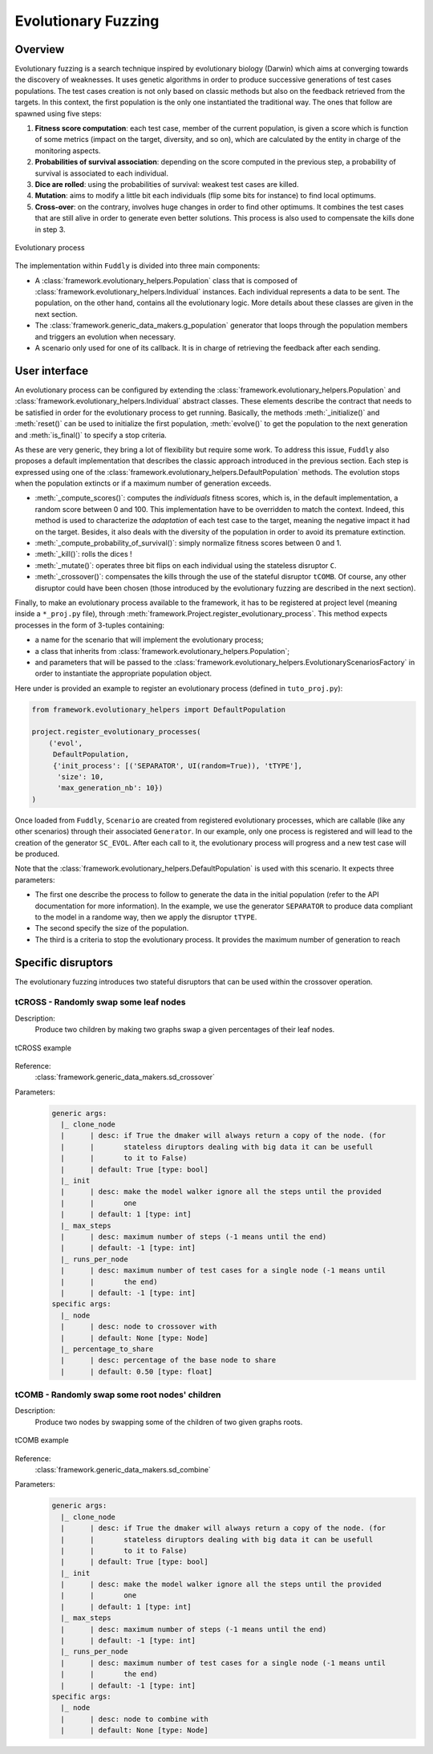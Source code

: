 Evolutionary Fuzzing
********************

.. _ef:overview:

Overview
========

Evolutionary fuzzing is a search technique inspired by evolutionary biology (Darwin) which aims at converging
towards the discovery of weaknesses. It uses genetic algorithms in order to produce successive generations
of test cases populations. The test cases creation is not only based on
classic methods but also on the feedback retrieved from the targets. In this context, the first population
is the only one instantiated the traditional way. The ones that follow are spawned using five steps:

#. **Fitness score computation**: each test case, member of the current population, is given a
   score which is function of some metrics (impact on the target, diversity, and so on), which are
   calculated by the entity in charge of the monitoring aspects.

#. **Probabilities of survival association**: depending on the score computed in the previous step, a probability
   of survival is associated to each individual.

#. **Dice are rolled**: using the probabilities of survival: weakest test cases are killed.

#. **Mutation**: aims to modify a little bit each individuals (flip some bits for instance) to find local optimums.

#. **Cross-over**: on the contrary, involves huge changes in order to find other optimums. It combines the test cases
   that are still alive in order to generate even better solutions. This process is also used to compensate the kills
   done in step 3.

.. _evolutionary-process-image:
.. figure::  images/evolutionary_process.png
   :align:   center
   :scale:   70 %

   Evolutionary process


The implementation within ``Fuddly`` is divided into three main components:

* A :class:`framework.evolutionary_helpers.Population` class that is composed of
  :class:`framework.evolutionary_helpers.Individual` instances. Each individual represents a data to be sent.
  The population, on the other hand, contains all the evolutionary logic. More details about these classes are
  given in the next section.
* The :class:`framework.generic_data_makers.g_population` generator that loops through the population members
  and triggers an evolution when necessary.
* A scenario only used for one of its callback. It is in charge of retrieving the feedback after each sending.


.. _ef:user-interface:

User interface
==============

An evolutionary process can be configured by extending the
:class:`framework.evolutionary_helpers.Population` and :class:`framework.evolutionary_helpers.Individual`
abstract classes. These elements describe the contract that needs to be satisfied in order for the evolutionary process
to get running. Basically, the methods :meth:`_initialize()` and :meth:`reset()` can be
used to initialize the first population, :meth:`evolve()` to get the population to the next generation
and :meth:`is_final()` to specify a stop criteria.

As these are very generic, they bring a lot of flexibility but require some work.
To address this issue, ``Fuddly`` also proposes a default implementation that describes the classic approach
introduced in the previous section. Each step is expressed using one of the
:class:`framework.evolutionary_helpers.DefaultPopulation` methods. The evolution stops when the population extincts
or if a maximum number of generation exceeds.

* :meth:`_compute_scores()`: computes the *individuals* fitness scores, which is, in the default
  implementation, a random score between 0 and 100. This implementation have to be overridden to match the context.
  Indeed, this method is used to characterize the *adaptation* of each test case to the target, meaning the
  negative impact it had on the target. Besides, it also deals with the diversity of the population
  in order to avoid its premature extinction.
* :meth:`_compute_probability_of_survival()`: simply normalize fitness scores between 0 and 1.
* :meth:`_kill()`: rolls the dices !
* :meth:`_mutate()`: operates three bit flips on each individual using the stateless disruptor ``C``.
* :meth:`_crossover()`: compensates the kills through the use of the stateful disruptor ``tCOMB``. Of course, any
  other disruptor could have been chosen (those introduced by the evolutionary fuzzing are described in
  the next section).

Finally, to make an evolutionary process available to the framework, it has to be registered at project
level (meaning inside a ``*_proj.py`` file), through :meth:`framework.Project.register_evolutionary_process`.
This method expects processes in the form of 3-tuples containing:

* a name for the scenario that will implement the evolutionary process;
* a class that inherits from :class:`framework.evolutionary_helpers.Population`;
* and parameters that will be passed to the
  :class:`framework.evolutionary_helpers.EvolutionaryScenariosFactory` in order to instantiate the appropriate
  population object.

Here under is provided an example to register an evolutionary process (defined in ``tuto_proj.py``):

.. code-block:: python

    from framework.evolutionary_helpers import DefaultPopulation

    project.register_evolutionary_processes(
        ('evol',
         DefaultPopulation,
         {'init_process': [('SEPARATOR', UI(random=True)), 'tTYPE'],
          'size': 10,
          'max_generation_nb': 10})
    )


Once loaded from ``Fuddly``, ``Scenario`` are created from registered evolutionary processes, which are callable
(like any other scenarios) through their associated ``Generator``. In our example, only one process is
registered and will lead to the creation of the generator ``SC_EVOL``.
After each call to it, the evolutionary process will progress and a new test case will be produced.

Note that the :class:`framework.evolutionary_helpers.DefaultPopulation` is used with this scenario.
It expects three parameters:

- The first one describe the process to follow to generate the data in the initial population
  (refer to the API documentation for more information). In the example,
  we use the generator ``SEPARATOR`` to produce data compliant to the model in a randome way, then we
  apply the disruptor ``tTYPE``.
- The second specify the size of the population.
- The third is a criteria to stop the evolutionary process. It provides the maximum number of generation to reach


.. _ef:crossover-disruptors:

Specific disruptors
===================

The evolutionary fuzzing introduces two stateful disruptors that can be used within the crossover operation.


tCROSS - Randomly swap some leaf nodes
--------------------------------------

Description:
  Produce two children by making two graphs swap a given percentages of their leaf nodes.

.. _sd-crossover-image:
.. figure::  images/sd_crossover.png
   :align:   center
   :scale:   50 %

   tCROSS example

Reference:
  :class:`framework.generic_data_makers.sd_crossover`

Parameters:
  .. code-block:: none

   generic args:
     |_ clone_node
     |      | desc: if True the dmaker will always return a copy of the node. (for
     |      |       stateless diruptors dealing with big data it can be usefull
     |      |       to it to False)
     |      | default: True [type: bool]
     |_ init
     |      | desc: make the model walker ignore all the steps until the provided
     |      |       one
     |      | default: 1 [type: int]
     |_ max_steps
     |      | desc: maximum number of steps (-1 means until the end)
     |      | default: -1 [type: int]
     |_ runs_per_node
     |      | desc: maximum number of test cases for a single node (-1 means until
     |      |       the end)
     |      | default: -1 [type: int]
   specific args:
     |_ node
     |      | desc: node to crossover with
     |      | default: None [type: Node]
     |_ percentage_to_share
     |      | desc: percentage of the base node to share
     |      | default: 0.50 [type: float]



tCOMB - Randomly swap some root nodes' children
-----------------------------------------------

Description:
  Produce two nodes by swapping some of the children of two given graphs roots.


.. _sd-combine-image:
.. figure::  images/sd_combine.png
   :align:   center
   :scale:   50 %

   tCOMB example


Reference:
  :class:`framework.generic_data_makers.sd_combine`

Parameters:
  .. code-block:: none

   generic args:
     |_ clone_node
     |      | desc: if True the dmaker will always return a copy of the node. (for
     |      |       stateless diruptors dealing with big data it can be usefull
     |      |       to it to False)
     |      | default: True [type: bool]
     |_ init
     |      | desc: make the model walker ignore all the steps until the provided
     |      |       one
     |      | default: 1 [type: int]
     |_ max_steps
     |      | desc: maximum number of steps (-1 means until the end)
     |      | default: -1 [type: int]
     |_ runs_per_node
     |      | desc: maximum number of test cases for a single node (-1 means until
     |      |       the end)
     |      | default: -1 [type: int]
   specific args:
     |_ node
     |      | desc: node to combine with
     |      | default: None [type: Node]
